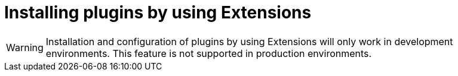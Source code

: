 [id="proc-extensions-installing-plugins_{context}"]
= Installing plugins by using Extensions

[WARNING]
Installation and configuration of plugins by using Extensions will only work in development environments. This feature is not supported in production environments.